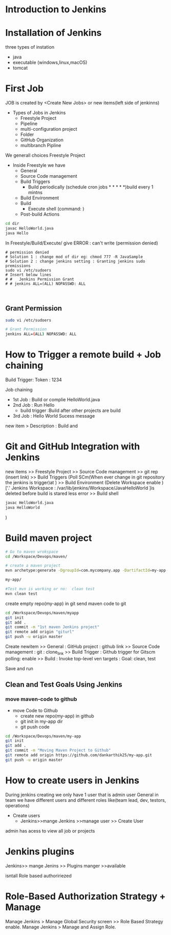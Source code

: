 * Introduction to Jenkins
* Installation of Jenkins
three types of instation
 - java
 - executable (windows,linux,macOS)
 - tomcat
 
* First Job
JOB is created by <Create New Jobs> or new items(left side of jenkinns)
- Types of Jobs in Jenkins
  - Freestyle Project
  - Pipeline
  - multi-configuration project
  - Folder
  - GitHub Organization
  - multibranch Pipline
We generall choices Freestyle Project

- Inside Freestyle we have
  - General
  - Source Code management
  - Build Triggers
    - Build periodically    (schedule cron jobs * * * * *)build every 1 mintns
  - Build Environment 
  - Build
    -  Execute shell        (command: ) 
  - Post-build Actions 
#+BEGIN_SRC sh
cd dir
javac HelloWorld.java
java Hello

#+END_SRC
In Freestyle/Build/Execute/ give ERROR : can't write (permission denied)

#+BEGIN_SRC sh BUG 
# permission denied
# Solution 1 : change mod of dir eg: chmod 777 -R JavaSample
# Solution 2 : change jenkins setting : Granting jenkins sudo premissions
sudo vi /etc/sudoers
# Insert below lines
# #   Jenkins Permission Grant
# # jenkins ALL=(ALL) NOPASSWD: ALL


#+END_SRC
** Grant Permission
#+BEGIN_SRC sh
sudo vi /etc/sudoers

# Grant Permission
jenkins ALL=(ALL) NOPASSWD: ALL

#+END_SRC
* How to Trigger a remote build + Job chaining
Build Trigger:
Token : 1234

Job chaining
- 1st Job : Build or complie HelloWorld.java
- 2nd Job : Run Hello
  - build trigger :Build after other projects are build
- 3rd Job : Hello World Sucess message
 
new item > Description : Build and 
* Git and GitHub Integration with Jenkins
new items >> Freestyle Project >> Source Code management
 >> git rep (insert link)
 >> Build Triggers 
(Poll SCm(When ever change in git repository the jenkins is trigger)at   )
 >> Build Environment 
(Delete Workspace enable )['.' Jenkins Workspace : /var/lib/jenkins/Workspace/JavaHelloWorld ]is deleted before build is stared  less error
 >> Build shell 
#+BEGIN_SRC sh
javac HelloWorld.java
java HelloWorld
#+END_SRC

 ) 
* Build maven project
#+BEGIN_SRC sh
# Go to maven wrokspace
cd /Workspace/Devops/maven/

# create a maven project
mvn archetype:generate -DgroupId=com.mycompany.app -DartifactId=my-app -DarchetypeArtifactId=maven-archetype-quickstart -DarchetypeVersion=1.4 -DinteractiveMode=false

my-app/

#Test mvn is working or no:  clean test
mvn clean test
#+END_SRC

create empty repo(my-app) in git 
send maven code to git 

#+BEGIN_SRC sh
cd /Workspace/Devops/maven/myapp
git init
git add .
git commit -m "1st maven Jenkins project"
git remote add origin "giturl"
git push -u origin master
#+END_SRC

Create newitem 
>> General : 
            GitHub project : github link
>> Source Code management : 
            git : clone_link
>> Build Trigger :
                 Github trigger for Gitscm polling: enable
>> Build :
          Invoke top-level ven targets :
             Goal: clean, test

Save and run     

** Clean and Test Goals Using Jenkins
*** move maven-code to github
- move Code to Github
  - create new repo(my-app) in github
  - git init in my-app dir
  - git push code 
#+BEGIN_SRC sh
cd /Workspace/Devops/maven/my-app
git init
git add .
git commit -m "Moving Maven Project to Github"
git remote add origin https://github.com/dankarthik25/my-app.git
git push -u origin master
#+END_SRC
* How to create users in Jenkins
During  jenkins creating we only have 1 user that is admin user 
General in team we have different users and different roles like(team lead, dev, testors, operations)

- Create users
 - Jenkins>>mange Jenkins >>manage user >> Create User

admin has acess to view all job or projects

* Jenkins plugins 
Jenkins>> mange Jenins >> Plugins manger >>available 

isntall Role based authoririezed 

* Role-Based Authorization Strategy + Manage
Manage Jenkins > Manage Global Security screen >> Role Based Strategy enable.
Manage Jenkins > Manage and Assign Role.
